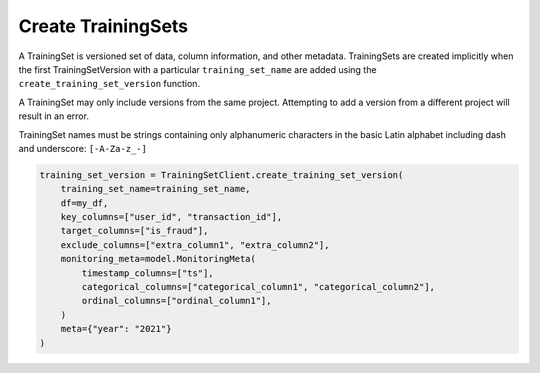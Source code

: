 Create TrainingSets
===================

A TrainingSet is versioned set of data, column information, and other metadata. TrainingSets are
created implicitly when the first TrainingSetVersion with a particular ``training_set_name`` are added
using the ``create_training_set_version`` function.

A TrainingSet may only include versions from the same project. Attempting to add a version from a
different project will result in an error.

TrainingSet names must be strings containing only alphanumeric characters in the basic Latin
alphabet including dash and underscore: ``[-A-Za-z_-]``

.. code-block:: python

    training_set_version = TrainingSetClient.create_training_set_version(
        training_set_name=training_set_name,
        df=my_df,
        key_columns=["user_id", "transaction_id"],
        target_columns=["is_fraud"],
        exclude_columns=["extra_column1", "extra_column2"],
        monitoring_meta=model.MonitoringMeta(
            timestamp_columns=["ts"],
            categorical_columns=["categorical_column1", "categorical_column2"],
            ordinal_columns=["ordinal_column1"],
        )
        meta={"year": "2021"}
    )
